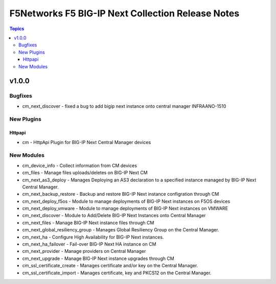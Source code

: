 ==================================================
F5Networks F5 BIG-IP Next Collection Release Notes
==================================================

.. contents:: Topics

v1.0.0
======

Bugfixes
--------

- cm_next_discover - fixed a bug to add bigip next instance onto central manager INFRAANO-1510

New Plugins
-----------

Httpapi
~~~~~~~

- cm - HttpApi Plugin for BIG-IP Next Central Manager devices

New Modules
-----------

- cm_device_info - Collect information from CM devices
- cm_files - Manage files uploads/deletes on BIG-IP Next CM
- cm_next_as3_deploy - Manages Deploying an AS3 declaration to a specified instance managed by BIG-IP Next Central Manager.
- cm_next_backup_restore - Backup and restore BIG-IP Next instance configration through CM
- cm_next_deploy_f5os - Module to manage deployments of BIG-IP Next instances on F5OS devices
- cm_next_deploy_vmware - Module to manage deployments of BIG-IP Next instances on VMWARE
- cm_next_discover - Module to Add/Delete BIG-IP Next Instances onto Central Manager
- cm_next_files - Manage BIG-IP Next instance files through CM
- cm_next_global_resiliency_group - Manages Global Resiliency Group on the Central Manager.
- cm_next_ha - Configure High Availability for BIG-IP Next instances.
- cm_next_ha_failover - Fail-over BIG-IP Next HA instance on CM
- cm_next_provider - Manage providers on Central Manager
- cm_next_upgrade - Manage BIG-IP Next instance upgrades through CM
- cm_ssl_certificate_create - Manages certificate and/or key on the Central Manager.
- cm_ssl_certificate_import - Manages certificate, key and PKCS12 on the Central Manager.
